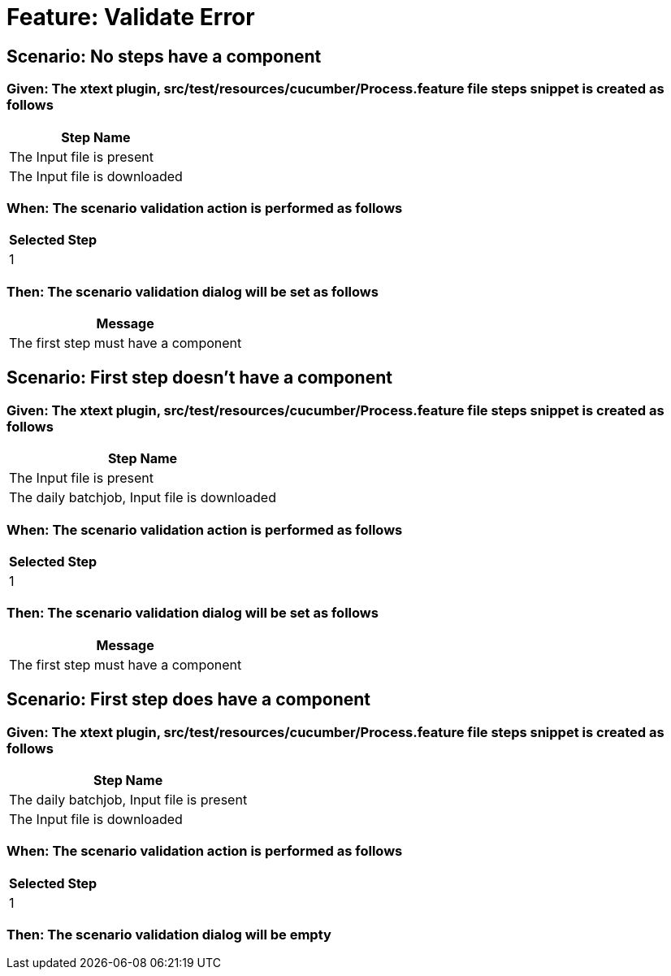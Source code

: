= Feature: Validate Error

== Scenario: No steps have a component

=== Given: The xtext plugin, src/test/resources/cucumber/Process.feature file steps snippet is created as follows

[options="header"]
|===
| Step Name
| The Input file is present
| The Input file is downloaded
|===

=== When: The scenario validation action is performed as follows

[options="header"]
|===
| Selected Step
| 1
|===

=== Then: The scenario validation dialog will be set as follows

[options="header"]
|===
| Message
| The first step must have a component
|===

== Scenario: First step doesn't have a component

=== Given: The xtext plugin, src/test/resources/cucumber/Process.feature file steps snippet is created as follows

[options="header"]
|===
| Step Name
| The Input file is present
| The daily batchjob, Input file is downloaded
|===

=== When: The scenario validation action is performed as follows

[options="header"]
|===
| Selected Step
| 1
|===

=== Then: The scenario validation dialog will be set as follows

[options="header"]
|===
| Message
| The first step must have a component
|===

== Scenario: First step does have a component

=== Given: The xtext plugin, src/test/resources/cucumber/Process.feature file steps snippet is created as follows

[options="header"]
|===
| Step Name
| The daily batchjob, Input file is present
| The Input file is downloaded
|===

=== When: The scenario validation action is performed as follows

[options="header"]
|===
| Selected Step
| 1
|===

=== Then: The scenario validation dialog will be empty
